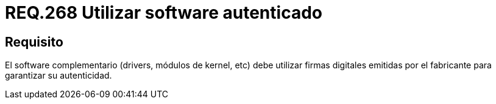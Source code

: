 :slug: rules/268/
:category: rules
:description: En el presente documento se detallan los lineamientos o requerimientos de seguridad relacionados al empleo de software de terceros. Por lo tanto, el software complementario debe utilizar firmas digitales emitidas por el fabricante para garantizar su autenticidad.
:keywords: Software, Drivers, Kernel, Firma Digital, Fabricante, Autenticidad.
:rules: yes

= REQ.268 Utilizar software autenticado

== Requisito

El +software+ complementario (+drivers+, módulos de +kernel+, etc)
debe utilizar firmas digitales emitidas por el fabricante
para garantizar su autenticidad.
